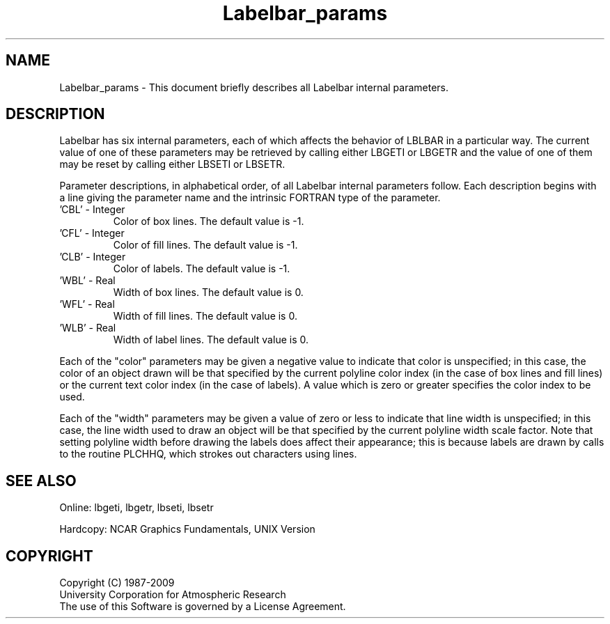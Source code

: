 .TH Labelbar_params 3NCARG "March 1993" UNIX "NCAR GRAPHICS"
.na
.nh
.SH NAME
Labelbar_params - This document briefly describes all 
Labelbar internal parameters.
.SH DESCRIPTION 
Labelbar has six internal parameters, each of which affects
the behavior of LBLBAR in a particular way. The current value
of one of these parameters may be retrieved by calling either
LBGETI or LBGETR and the value of one of them may be reset 
by calling either LBSETI or LBSETR. 
.sp
Parameter descriptions, in alphabetical order, of all Labelbar
internal parameters follow. Each description begins with a line
giving the parameter name and the intrinsic FORTRAN type of the
parameter.
.IP "'CBL' - Integer"
Color of box lines. The default value is -1.
.IP "'CFL' - Integer"
Color of fill lines. The default value is -1.
.IP "'CLB' - Integer"
Color of labels. The default value is -1.
.IP "'WBL' - Real"
Width of box lines. The default value is 0.
.IP "'WFL' - Real"
Width of fill lines. The default value is 0.
.IP "'WLB' - Real"
Width of label lines. The default value is 0.
.PP
Each of the "color" parameters may be given a negative value 
to indicate that color is unspecified; in this case, the 
color of an object drawn will be that specified by the 
current polyline color index (in the case of box lines 
and fill lines) or the current text color index (in the case 
of labels). A value which is zero or greater specifies the 
color index to be used.
.sp
Each of the "width" parameters may be given a value of zero 
or less to indicate that line width is unspecified; in this 
case, the line width used to draw an object will be that 
specified by the current polyline width scale factor. 
Note that setting polyline width before drawing the 
labels does affect their appearance; this is because 
labels are drawn by calls to the routine PLCHHQ, which 
strokes out characters using lines.
.SH SEE ALSO
Online:
lbgeti, lbgetr, lbseti, lbsetr
.sp
Hardcopy:
NCAR Graphics Fundamentals, UNIX Version
.SH COPYRIGHT
Copyright (C) 1987-2009
.br
University Corporation for Atmospheric Research
.br
The use of this Software is governed by a License Agreement.
